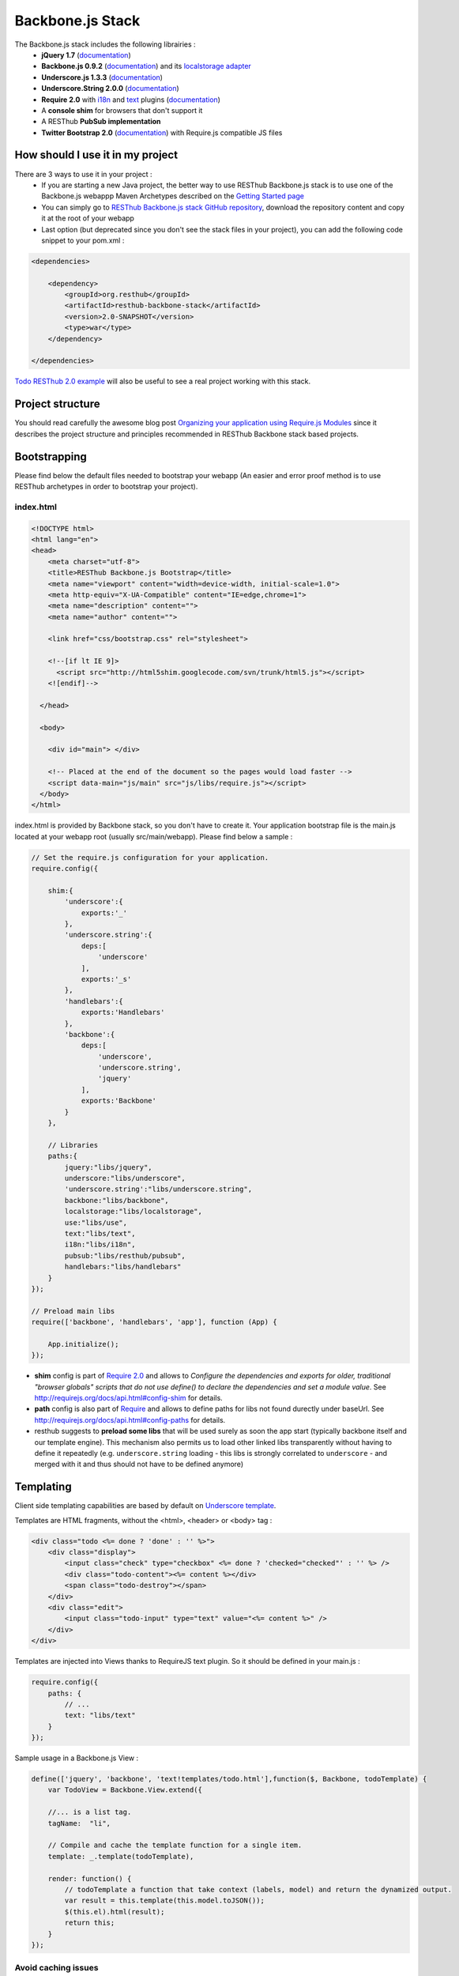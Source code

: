 =================
Backbone.js Stack
=================

The Backbone.js stack includes the following librairies :
    * **jQuery 1.7** (`documentation <http://docs.jquery.com/Main_Page>`_)
    * **Backbone.js 0.9.2** (`documentation <http://documentcloud.github.com/backbone/>`_) and its `localstorage adapter <http://documentcloud.github.com/backbone/docs/backbone-localstorage.html>`_
    * **Underscore.js 1.3.3** (`documentation <http://documentcloud.github.com/underscore/>`_)
    * **Underscore.String 2.0.0** (`documentation <https://github.com/epeli/underscore.string#readme>`_)
    * **Require 2.0** with `i18n <http://requirejs.org/docs/api.html#i18n>`_ and `text <http://requirejs.org/docs/api.html#text>`_ plugins (`documentation <http://requirejs.org/docs/api.html>`_)
    * A **console shim** for browsers that don't support it
    * A RESThub **PubSub implementation**
    * **Twitter Bootstrap 2.0** (`documentation <http://twitter.github.com/bootstrap/>`_) with Require.js compatible JS files

How should I use it in my project
=================================

There are 3 ways to use it in your project :
    * If you are starting a new Java project, the better way to use RESThub Backbone.js stack is to use one of the Backbone.js webappp Maven Archetypes described on the `Getting Started page <getting-started.html>`_
    * You can simply go to `RESThub Backbone.js stack GitHub repository <https://github.com/resthub/resthub-backbone-stack>`_, download the repository content and copy it at the root of your webapp
    * Last option (but deprecated since you don't see the stack files in your project), you can add the following code snippet to your pom.xml :

.. code-block:: xml

    <dependencies>
    
        <dependency>
            <groupId>org.resthub</groupId>
            <artifactId>resthub-backbone-stack</artifactId>
            <version>2.0-SNAPSHOT</version>
            <type>war</type>
        </dependency>

    </dependencies>

`Todo RESThub 2.0 example <https://github.com/resthub/todo-example>`_ will also be useful to see a real project working with this stack.

Project structure
=================

You should read carefully the awesome blog post `Organizing your application using Require.js Modules <http://backbonetutorials.com/organizing-backbone-using-modules/>`_ since it describes the project structure and principles recommended in RESThub Backbone stack based projects.

Bootstrapping
=============

Please find below the default files needed to bootstrap your webapp (An easier and error proof method is to use RESThub archetypes in order to bootstrap your project).

index.html
----------

.. code-block:: html

    <!DOCTYPE html>
    <html lang="en">
    <head>
        <meta charset="utf-8">
        <title>RESThub Backbone.js Bootstrap</title>
        <meta name="viewport" content="width=device-width, initial-scale=1.0">
        <meta http-equiv="X-UA-Compatible" content="IE=edge,chrome=1">
        <meta name="description" content="">
        <meta name="author" content="">

        <link href="css/bootstrap.css" rel="stylesheet">

        <!--[if lt IE 9]>
          <script src="http://html5shim.googlecode.com/svn/trunk/html5.js"></script>
        <![endif]-->

      </head>

      <body>
        
        <div id="main"> </div>
        
        <!-- Placed at the end of the document so the pages would load faster -->
        <script data-main="js/main" src="js/libs/require.js"></script>
      </body>
    </html>


index.html is provided by Backbone stack, so you don't have to create it. Your application bootstrap file is the main.js located at your webapp root (usually src/main/webapp). Please find below a sample :

.. code-block:: javascript

   // Set the require.js configuration for your application.
   require.config({

       shim:{
           'underscore':{
               exports:'_'
           },
           'underscore.string':{
               deps:[
                   'underscore'
               ],
               exports:'_s'
           },
           'handlebars':{
               exports:'Handlebars'
           },
           'backbone':{
               deps:[
                   'underscore',
                   'underscore.string',
                   'jquery'
               ],
               exports:'Backbone'
           }
       },

       // Libraries
       paths:{
           jquery:"libs/jquery",
           underscore:"libs/underscore",
           'underscore.string':"libs/underscore.string",
           backbone:"libs/backbone",
           localstorage:"libs/localstorage",
           use:"libs/use",
           text:"libs/text",
           i18n:"libs/i18n",
           pubsub:"libs/resthub/pubsub",
           handlebars:"libs/handlebars"
       }
   });

   // Preload main libs
   require(['backbone', 'handlebars', 'app'], function (App) {

       App.initialize();
   });
   
- **shim** config is part of `Require 2.0`_ and allows to `Configure the dependencies and exports for older, traditional "browser globals" 
  scripts that do not use define() to declare the dependencies and set a module value`. See `<http://requirejs.org/docs/api.html#config-shim>`_ for details.
- **path** config is also part of Require_ and allows to define paths for libs not found durectly under baseUrl. See `<http://requirejs.org/docs/api.html#config-paths>`_ for details.
- resthub suggests to **preload some libs** that will be used surely as soon the app start (typically backbone itself and our template engine). This mechanism also
  permits us to load other linked libs transparently without having to define it repeatedly (e.g. ``underscore.string`` loading - this libs is strongly correlated
  to ``underscore`` - and merged with it and thus should not have to be defined anymore)

Templating
==========

Client side templating capabilities are based by default on `Underscore template <http://underscorejs.org/#template>`_.

Templates are HTML fragments, without the <html>, <header> or <body> tag :

.. code-block:: html

    <div class="todo <%= done ? 'done' : '' %>">
        <div class="display">
            <input class="check" type="checkbox" <%= done ? 'checked="checked"' : '' %> />
            <div class="todo-content"><%= content %></div>
            <span class="todo-destroy"></span>
        </div>
        <div class="edit">
            <input class="todo-input" type="text" value="<%= content %>" />
        </div>
    </div>

Templates are injected into Views thanks to RequireJS text plugin. So it should be defined in your main.js :

.. code-block:: javascript

    require.config({
        paths: {
            // ...
            text: "libs/text"
        }
    });

Sample usage in a Backbone.js View :

.. code-block:: javascript

    define(['jquery', 'backbone', 'text!templates/todo.html'],function($, Backbone, todoTemplate) {
        var TodoView = Backbone.View.extend({

        //... is a list tag.
        tagName:  "li",

        // Compile and cache the template function for a single item.
        template: _.template(todoTemplate),

        render: function() {
            // todoTemplate a function that take context (labels, model) and return the dynamized output.
            var result = this.template(this.model.toJSON());
            $(this.el).html(result);
            return this;
        }
    });

Avoid caching issues
--------------------

In order to avoid caching issues when, for example, you update your JS or HTML files, you should use the `urlArgs RequireJS attribute <http://requirejs.org/docs/api.html#config>`_. You can filter the ${buildNumber} with your build tool at each build.


main.js:

.. code-block:: javascript

    require.config({
        paths: {
            // ...
        },
        urlArgs: 'appversion=${buildNumber}''
    });

main.js after filtering:

.. code-block:: javascript

    require.config({
        paths: {
            // ...
        },
        urlArgs: 'appversion=${738792920293847}'
    });

Internationalization
====================

You should never use directly labels or texts in your source files. All labels should be externalized in order to prepare your application internationalization. Doing such thing is pretty simple with RESThub Backbone.js stack thanks to `requireJS i18n plugin <http://requirejs.org/docs/api.html#i18n>`_.

Please find below the steps needed to internationalize your application.

Configure i18n plugin
---------------------

In your main.js file you should define a shortcut path for i18n plugin and the default language for your application :

.. code-block:: javascript

    require.config({
        paths: {
            // ...
            i18n: "libs/i18n"
        },
        locale: localStorage.getItem('locale') || 'en-us'
    });


Define labels
-------------

Create a labels.js file in the js/nls directory, it will contain labels in the default locale used by your application. You can change labels.js to another name (messages.js or functionality related name like user.js or product.js) but js/nls is the default location. Specify at the same level than the root node the available translations.

Sample js/nls/labels.js file:

.. code-block:: javascript

    define({
        // root is mandatory.
        'root': {
            'titles': {
                'login': 'Login'
            }
        },
        "fr-fr": true
    });

Add translations in subfolders named with the locale, for example js/nls/fr-fr ...
You should always keep the same file name, and the file located at the root will be used by default.

Sample js/nls/fr-fr/labels.js file:

.. code-block:: javascript

    define({
        // root is mandatory.
        'root': {
            'titles': {
                'login': 'Connexion'
            }
        }
    });

Use it
------

Add a dependency in the js, typically a View, where you'll need labels. You'll absolutely need to give a scoped variable to the result (in this example ``labels``, but you can choose the one you want). 

Prepending 'i18n!' before the file path in the dependency indicates RequireJS to get the file related to the current locale :

.. code-block:: javascript

    define(['i18n!nls/labels'], function(labels) {
        // ...

        render: function() {
            $(this.el).html(this.template(labels));
            return this;
        },

        // ...
    });

In in your html template :

.. code-block:: html

    <div class="title">
        <h1><%= labels.titles.login %></h1>
    </div>

Change locale
-------------

Changing locale require a page reloading, so it is usually implemented with a Backbone.js router configuration like the following one :

.. code-block:: javascript

    define(['backbone'], function(Backbone){
        var AppRouter = Backbone.Router.extend({
            routes: {
                'fr': 'fr',
                'en': 'en'
            },
            fr: function( ){
                var locale = localStorage.getItem('locale');
                if(locale != 'fr-fr') {
                    localStorage.setItem('locale', 'fr-fr'); 
                    location.reload(); 
                }
            },
            en: function( ){
                var locale = localStorage.getItem('locale');
                if(locale != 'en-us') {
                    localStorage.setItem('locale', 'en-us'); 
                    location.reload();
                }
            }
        });

        return AppRouter;
    });

sprintf to the rescue
---------------------

Internalionalization can sometimes be tricky since words are not always at the same position depending on the language. In order to make it easier to use, RESThub backbone stack include Underscore.String. It contains a sprintf function that you can use for your translations.

In order to make it available in templates, add the following lines in your main.js file :

.. code-block:: javascript

    // Merge Underscore and Underscore.String
    _.str = _s;
    _.mixin(_.str.exports());
    _.str.include('Underscore.string', 'string');

You can use the _.sprintf() function in order to have some replacement in your labels.

labels.js

.. code-block:: javascript

    'root': {
        'clearitem'    : "Clear the completed item",
        'clearitems' : 'Clear %s completed items',
    }

And in your template

.. code-block:: html

    <%= done == 1 ? messages.clearitem : _.sprintf(messages.clearitems, done) %>

Inheritance
===========

As described by `k33g <https://twitter.com/#!/k33g_org>`_ on his `Gist Use Object Model of BackBone <https://gist.github.com/2287018>`_, it is possible to reuse Backbone.js extend() function in order to get simple inheritance in Javascript.

.. code-block:: javascript

    // Define an example Kind class
    var Kind = function() {
        this.initialize && this.initialize.apply(this, arguments);
    };
    Kind.extend = Backbone.Model.extend;

    // Create a Human class by extending Kind
    var Human = Kind.extend({
        toString : function() { console.log("hello : ", this); },
        initialize : function (name) {
            console.log("human constructor");
            this.name = name
        }
    });

    // Call parent constructor
    var SomeOne = Human.extend({
        initialize : function(name){
            
            SomeOne.__super__.initialize.call(this, name);
        }
    });

    // Create an instance of Human class
    var Bob = new Human("Bob");
    Bob.toString();

    // Create an instance of SomeOne class
    var Sam = new SomeOne("Sam");
    Sam.toString();

    // Static members
    var Human = Kind.extend({
        toString : function() { console.log("hello : ", this); },
        initialize : function (name) {
            console.log("human constructor");
            this.name = name
        }
    },{ //Static
        counter : 0,
        getCounter : function() { return this.counter; }
    });

Publish Subscribe
=================

pubsub.js implements a simple event bus, allowing loosely coupled software design in your application.
It is an elegant way to enable communication between Views without introducing strong coupling between them.

API
---

.. code-block:: javascript
 
        /**
         * Define an event handler for this eventType listening on the event bus
         *
         * subscribe( type, callback )
         * @param {String} type A string that identifies your custom javaScript event type
         * @param {function} callback(args) function to execute each time the event is triggered
         * 
         * @return Handle used to unsubscribe.
         */
        Pubsub.subscribe(eventType, handler(args));
      
        /**
         * Remove a previously-defined event handler for the matching eventType
         * 
         * @param {String} handle The handle returned by the $.subscribe() function
         */
        Pubsub.unsubscribe(handle);
      
        /**
         * Publish an event in the event bus
         * 
         * @param {String} type A string that identifies your custom javaScript event type
         * @param {Array} data  Parameters to pass along to the event handler
         */
        Pubsub.publish(eventType, [extraParameters]);

Usage
-----

.. code-block:: javascript

    define(['pubsub'], function(Pubsub) {
        // TODO
    }        
    
    
.. _Require 2.0: http://requirejs.org
.. _Require: http://requirejs.org